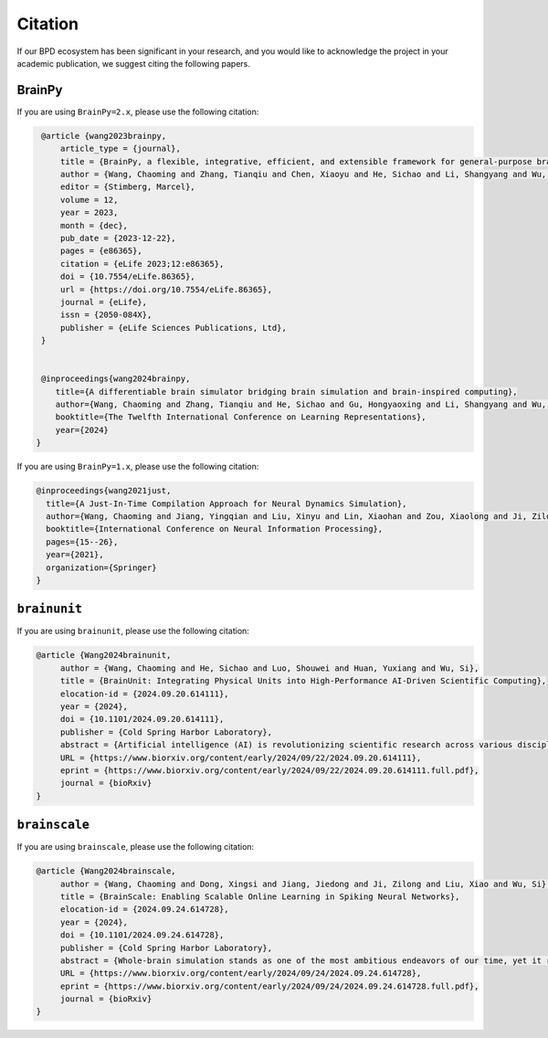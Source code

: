 Citation
========


If our BPD ecosystem has been significant in your research, and you would like to acknowledge
the project in your academic publication, we suggest citing the following papers.




BrainPy
-------


If you are using ``BrainPy=2.x``, please use the following citation:

.. code-block:: bibtex

   @article {wang2023brainpy,
       article_type = {journal},
       title = {BrainPy, a flexible, integrative, efficient, and extensible framework for general-purpose brain dynamics programming},
       author = {Wang, Chaoming and Zhang, Tianqiu and Chen, Xiaoyu and He, Sichao and Li, Shangyang and Wu, Si},
       editor = {Stimberg, Marcel},
       volume = 12,
       year = 2023,
       month = {dec},
       pub_date = {2023-12-22},
       pages = {e86365},
       citation = {eLife 2023;12:e86365},
       doi = {10.7554/eLife.86365},
       url = {https://doi.org/10.7554/eLife.86365},
       journal = {eLife},
       issn = {2050-084X},
       publisher = {eLife Sciences Publications, Ltd},
   }


   @inproceedings{wang2024brainpy,
      title={A differentiable brain simulator bridging brain simulation and brain-inspired computing},
      author={Wang, Chaoming and Zhang, Tianqiu and He, Sichao and Gu, Hongyaoxing and Li, Shangyang and Wu, Si},
      booktitle={The Twelfth International Conference on Learning Representations},
      year={2024}
  }



If you are using ``BrainPy=1.x``, please use the following citation:

.. code-block:: bibtex

   @inproceedings{wang2021just,
     title={A Just-In-Time Compilation Approach for Neural Dynamics Simulation},
     author={Wang, Chaoming and Jiang, Yingqian and Liu, Xinyu and Lin, Xiaohan and Zou, Xiaolong and Ji, Zilong and Wu, Si},
     booktitle={International Conference on Neural Information Processing},
     pages={15--26},
     year={2021},
     organization={Springer}
   }



``brainunit``
--------------

If you are using ``brainunit``, please use the following citation:


.. code-block:: bibtex

   @article {Wang2024brainunit,
	author = {Wang, Chaoming and He, Sichao and Luo, Shouwei and Huan, Yuxiang and Wu, Si},
	title = {BrainUnit: Integrating Physical Units into High-Performance AI-Driven Scientific Computing},
	elocation-id = {2024.09.20.614111},
	year = {2024},
	doi = {10.1101/2024.09.20.614111},
	publisher = {Cold Spring Harbor Laboratory},
	abstract = {Artificial intelligence (AI) is revolutionizing scientific research across various disciplines. The foundation of scientific research lies in rigorous scientific computing based on standardized physical units. However, current mainstream high-performance numerical computing libraries for AI generally lack native support for physical units, significantly impeding the integration of AI methodologies into scientific research. To fill this gap, we introduce BrainUnit, a unit system designed to seamlessly integrate physical units into AI libraries, with a focus on compatibility with JAX. BrainUnit offers a comprehensive library of over 2000 physical units and more than 300 unit-aware mathematical functions. It is fully compatible with JAX transformations, allowing for automatic differentiation, just-in-time compilation, vectorization, and parallelization while maintaining unit consistency. We demonstrate BrainUnit{\textquoteright}s efficacy through several use cases in brain dynamics modeling, including detailed biophysical neuron simulations, multiscale brain network modeling, neuronal activity fitting, and cognitive task training. Our results show that BrainUnit enhances the accuracy, reliability, and interpretability of scientific computations across scales, from ion channels to whole-brain networks, without significantly impacting performance. By bridging the gap between abstract computational frameworks and physical units, BrainUnit represents a crucial step towards more robust and physically grounded AI-driven scientific computing.Competing Interest StatementThe authors have declared no competing interest.},
	URL = {https://www.biorxiv.org/content/early/2024/09/22/2024.09.20.614111},
	eprint = {https://www.biorxiv.org/content/early/2024/09/22/2024.09.20.614111.full.pdf},
	journal = {bioRxiv}
   }





``brainscale``
--------------

If you are using ``brainscale``, please use the following citation:


.. code-block:: bibtex

   @article {Wang2024brainscale,
        author = {Wang, Chaoming and Dong, Xingsi and Jiang, Jiedong and Ji, Zilong and Liu, Xiao and Wu, Si},
        title = {BrainScale: Enabling Scalable Online Learning in Spiking Neural Networks},
        elocation-id = {2024.09.24.614728},
        year = {2024},
        doi = {10.1101/2024.09.24.614728},
        publisher = {Cold Spring Harbor Laboratory},
        abstract = {Whole-brain simulation stands as one of the most ambitious endeavors of our time, yet it remains constrained by significant technical challenges. A critical obstacle in this pursuit is the absence of a scalable online learning framework capable of supporting the efficient training of complex, diverse, and large-scale spiking neural networks (SNNs). To address this limitation, we introduce BrainScale, a framework specifically designed to enable scalable online learning in SNNs. BrainScale achieves three key advancements for scalability. (1) Model diversity: BrainScale accommodates the complex dynamics of brain function by supporting a wide spectrum of SNNs through a streamlined abstraction of synaptic interactions. (2) Efficient scaling: Leveraging SNN intrinsic characteristics, BrainScale achieves an online learning algorithm with linear memory complexity. (3) User-friendly programming: BrainScale provides a programming environment that automates the derivation and execution of online learning computations for any user-defined models. Our comprehensive evaluations demonstrate BrainScale{\textquoteright}s efficiency and robustness, showing a hundred-fold improvement in memory utilization and several-fold acceleration in training speed while maintaining performance on long-term dependency tasks and neuromorphic datasets. These results suggest that BrainScale represents a crucial step towards brain-scale SNN training and whole-brain simulation.Competing Interest StatementThe authors have declared no competing interest.},
        URL = {https://www.biorxiv.org/content/early/2024/09/24/2024.09.24.614728},
        eprint = {https://www.biorxiv.org/content/early/2024/09/24/2024.09.24.614728.full.pdf},
        journal = {bioRxiv}
   }



